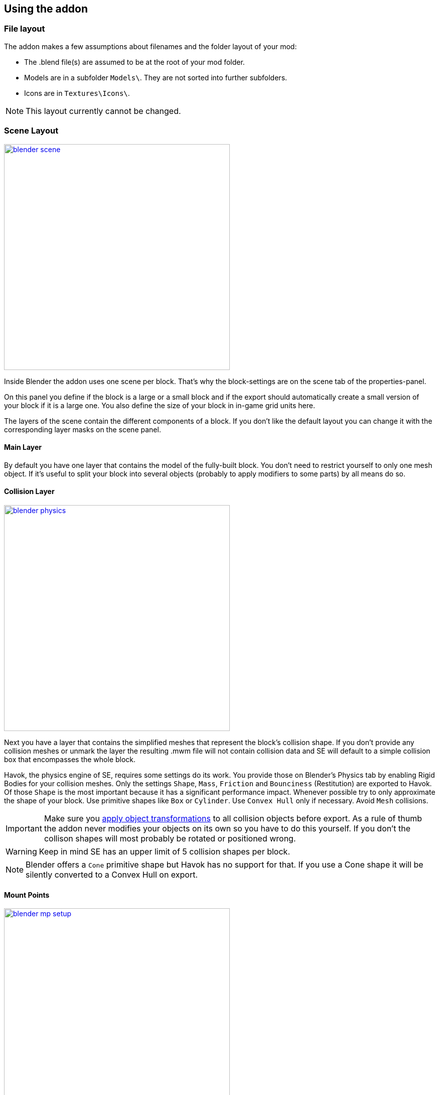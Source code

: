 == Using the addon

=== File layout

The addon makes a few assumptions about filenames and the folder layout of your mod:

* The .blend file(s) are assumed to be at the root of your mod folder.
* Models are in a subfolder `Models\`. They are not sorted into further subfolders.
* Icons are in `Textures\Icons\`.

NOTE: This layout currently cannot be changed.

=== Scene Layout

[.thumb]
image::blender-scene.png[width=450,float=right,link=images/blender-scene.png]

Inside Blender the addon uses one scene per block.
That's why the block-settings are on the scene tab of the properties-panel.

On this panel you define if the block is a large or a small block and if the export should automatically
create a small version of your block if it is a large one.
You also define the size of your block in in-game grid units here.

The layers of the scene contain the different components of a block.
If you don't like the default layout you can change it with the corresponding layer masks on the scene panel.

==== Main Layer

By default you have one layer that contains the model of the fully-built block.
You don't need to restrict yourself to only one mesh object.
If it's useful to split your block into several objects (probably to apply modifiers to some parts) by all means do so.

==== Collision Layer

[.thumb]
image::blender-physics.png[width=450,float=right,link=images/blender-physics.png]

Next you have a layer that contains the simplified meshes that represent the block's collision shape.
If you don't provide any collision meshes or unmark the layer the resulting .mwm file
will not contain collision data and SE will default to a simple collision box that encompasses the whole block.

Havok, the physics engine of SE, requires some settings do its work.
You provide those on Blender's Physics tab by enabling Rigid Bodies for your collision meshes.
Only the settings `Shape`, `Mass`, `Friction` and `Bounciness` (Restitution) are exported to Havok.
Of those `Shape` is the most important because it has a significant performance impact.
Whenever possible try to only approximate the shape of your block.
Use primitive shapes like `Box` or `Cylinder`. Use `Convex Hull` only if necessary. Avoid `Mesh` collisions.

IMPORTANT: Make sure you
http://wiki.blender.org/index.php/User:Fade/Doc:2.6/Manual/3D_interaction/Transform_Control/Reset_Object_Transformations[apply object transformations]
to all collision objects before export.
As a rule of thumb the addon never modifies your objects on its own so you have to do this yourself.
If you don't the collison shapes will most probably be rotated or positioned wrong.

WARNING: Keep in mind SE has an upper limit of 5 collision shapes per block.

NOTE: Blender offers a `Cone` primitive shape but Havok has no support for that.
If you use a Cone shape it will be silently converted to a Convex Hull on export.

==== Mount Points

[.thumb]
image::blender-mp-setup.png[width=450,float=right,link=images/blender-mp-setup.png]

The third layer defines the mount points of your block.
The meshes on this layer are not directly exported but are used instead to calculate the mount point definitions.

This works by creating rectangular faces that use the material `MountPoint` and are aligned to one of
six sides of the block. To quickly create the material and an object that has one mount point face for each
of the six sides use the corresponding button on the Tools panel of the 3D view.
Duplicate, resize and move those faces in edit mode to create more mount points for a side of the block.
You can also split out faces to several objects if you want to apply
link:images/blender-mp-mirror.png[modifiers like 'mirror' or 'array']
to some of the mount point faces.

For mount point editing it is a good idea to switch to link:images/blender-mp-ortho.png[ortho-view] (`Numpad 5`) and
turn on 'snap to grid'. Also, if the mount point layer is visible the addon will show a box with dashed, orange lines.
The lines represents the in-game size of the block as it is defined on the scene tab.
This should help you to position the mount points correctly.

If you don't provide mount points or unmark the layer none will be calculated.
The game defaults to full moint points on all sides of the block in that case.

==== Construction Layers

Lastly there are several layers for the construction phases of the block.
There is one layer for each phase of construction, from earliest to latest.
If you change the number of construction layers you increase or decrease the number of construction phases.
A block is allowed to have no construction phases at all.
If you don't have meshes on a construction layer mwmbuilder will fail to produce a .mwm file for that phase.

The construction phases reuse the same collision shape your main block model uses.
There is currently no way to define seperate collision models for the construction phases
but it would probably be unwise to have those, anyway.
A block model that changes its physical dimensions while the player is welding right next to it can be dangerous.

TIP: A Blender object can be assigned to several layers.
So if your construction models gets more and more detailed you can start with the inital frame as one object that
is visibile on all construction layers and then progressively add more objects towards the final construction layer.

=== Textures

This is a small excursion into how SE textures as block.
SE currently uses a maximum of two textures per face of a mesh.
Both of them have four channels (RGBA).

==== Diffuse/Emissive

By convention Keen names this kind of texture-files with `_de.dds` at the end
but you are allowed to ignore the convention.
The RGB-channels of this texture represent the diffuse color of each pixel of a face --
just like with any regular digital picture.

The A-channel of this texture does not represent the transparency of the pixels, though.
Instead it tells SE how much emissive light a pixel gives off in the dark.
Strangely a value of 0 means full brightness, a value of 255 means no emissivity.
Theoretically the light given off could be different from the diffuse color of the pixel but in SE
it is always the same as the diffuse color so there are no extrA-channels for that.

NOTE: The emissivity channel is only considered if the material (see next section) that uses the texture is
named `Emissive`.

===== Recolorable Blocks

If the texture-filename ends in `_me.dds` instead the A-channel serves a double purpose.
Here the values in the range 115 to 140 serve as a mask -- so you can't have Emissivity at these levels.
The mask tells the game how much of the color the user has chosen for the block it should mix in.
A value of 140 means "only the user's color", a value of 115 means "only the block's color".

==== Normal/Specular

This kind of texture is named with `_ns.dds` at the end and contains no color information at all.
The RGB-channels contain a standard DirectX normal-map.
The A-channel tells the game how much of a materials maximum specularity settings it should apply to a pixel.
A value of 0 means "don't apply any specularity", a value of 255 means "apply full specularity".

TIP: The A-channel normally controls transparency in tools like Gimp or Photoshop so it can be hard
to edit SE's textures. It's therefor a good idea to seperate the channels in those tools.
For example, in Gimp you can convert the A-channel into a layer mask and edit and view that separately.

=== Materials

==== Texturing

[.thumb]
image::blender-material-simple.png[width=450,float=right,link=images/blender-material-simple.png]

Materials are what you use to tell SE which texture-files to use for the faces of your meshes (and you use
http://wiki.blender.org/index.php/Doc:2.6/Manual/Textures/Mapping/UV/Unwrapping[UV-mapping]
to tell the game which _part_ of a texture to use for a face).

In Blender there are several types of materials depending on the renderer you have chosen.
If you choose `Blender Render` as the renderer you can switch between simple and node-based materials.
If you choose `Cycles` as the renderer you are forced to use node-based materials.

This addon needs you to use simple materials because these are the only ones where it can reliably know
it can find the texture-files in the slots on the Texture property tab.

It distinguishes between the diffuse/emissive and the normal/specular textures by looking at the influence levels
of the textures. If the 'Diffuse' influence is above 0.0 the texture is considered to be the diffuse/emissive texture.
If the 'Normal' influence level is above 0.0 it is considered to be the normal/specular texture.

TIP: If you configure no normal/specular texture and your diffuse/emissive texture's filename uses Keen's convention
to end in `_de.dds` or `_me.dds` the addon assumes there is a normal/specular texture-file that ends with `_ns.dds`
and will export that to SE automatically. So following the convention saves you some work if you are not interested
in viewing the normal map or specularity in Blender.

===== Texture Paths

The game resolves texture-paths relative to two different base folders.
The first is the game's `Content/` folder (so you are able to reuse the game's textures),
the second is the root-folder of the mod. This is why the addon expects the .blend file to be in the root-folder
because it then automatically knows the location of that folder without you telling it.

When exporting .mwm files the addon derives the correct relative texture-paths by comparing each texture's absolute path
against the root-folder of your mod and addionally to the game's location (as configured in the addon preferences).

IMPORTANT: Don't use texture-files that are not inside the mod folder.
Neither Blender nor the addon will prevent you from doing so but this will not work when exporting .mwm files.

NOTE: The addon does not check if the path of a texture actually points to an exisiting file.
But it's easy to spot missing texture-files when you configure the 3D view to display meshes with their materials.

==== Specularity

Specularity is configured per material. You do that in the "Space Engineers" panel of the material.
The values you set there are the maximum values for that material.
How much of those maximum values are actually applied to the pixel of a face
is determined by the A-channel of the normal/specular texture.

WARNING: There is also a "Specular" panel. This is the wrong panel.
With that you control specularity as it is rendered by Blender.
The algorithm Blender uses is similiar to the one SE uses but the values have different meanings.
So the addon cannot reuse Blender's settings and you have to provide them separately for SE.

The effect of the two values `Intensity` and `Power` are hard to describe so it is best if you play with them
and watch the results in-game. Just know that at high values (30.0 / 30.0) the game's specularity shader
also starts to mirror the environment like smooth metal would do.

==== Glass materials

Glass materials have some extra settings that are not contained in an .mwm file
but are instead stored in a file called `TransparentMaterials.sbc`.
It makes no sense for this addon to support editing the content of this file
because the settings cannot be viewed in Blender, anyway.

What you get if you change a material from `Normal` to `Glass` are the settings that _are_ stored in the
.mwm file on export. For the meaning of these settings please refer to Keen's
http://steamcommunity.com/sharedfiles/filedetails/?id=300427203&searchtext=transparent[tutorial]
on transparent materials.

==== Special Material Names

Normally you are free to choose the name of a material.
But there are some visuals in SE that are only enabled if the material of the face has a special name

===== Emissivity

Emissivity is generally only enabled if the material is named `Emissive`.
Otherwise the emissive intensity from the diffuse/emissive texture is ignored.

===== Status lights

A lot of block types have some type of status indicator.
Landing Gear displays the lock state,
several other blocks show if they are powered,
conveyors show if the conveyor-line is etablished or broken, etc.

Because all these are some form of lights Keen chose to also use the `Emissive` material name for this.
If a block has more than one status the materials are addionaly numbered, starting with zero
(so `Emissive0` through `Emissive3` for batteries, for example).

NOTE: For status-lights you have basically no control over the color of the face.
The game uses hard-coded values to override the color with the typical black, yellow, green or red.

TIP: It's easy to spell "Emissive" wrong. If status lights don't work the first thing you should check is
if you named the material "Emmisive".

=== Empties

SE uses empties to represent predefined points of interest on a model like terminal keypads, cargo ports or
the location of the thruster flame. The empty's function is determined by its name.

TIP: For those empties that are used as a 'yellow interaction box' in-game it is beneficial to set the
`Display` property to `Cube` and the `Size` property to 0.5. This way you can preview the exact size in Blender.

There are some empty types that require linking to other model files that contain attached parts.
Currently these are doors, rotors and pistons.
For those there is the `file` property on the data tab for empties.
